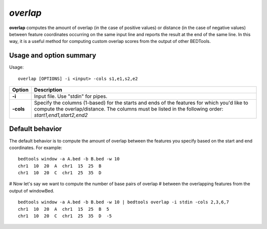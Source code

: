 .. _overlap:

###############
*overlap*
###############
**overlap** computes the amount of overlap (in the case of positive values) or distance (in the case of
negative values) between feature coordinates occurring on the same input line and reports the result at
the end of the same line. In this way, it is a useful method for computing custom overlap scores from
the output of other BEDTools.

==========================================================================
Usage and option summary
==========================================================================
Usage:

::

  overlap [OPTIONS] -i <input> -cols s1,e1,s2,e2

===========================      ===============================================================================================================================================================================================================
 Option                           Description
===========================      ===============================================================================================================================================================================================================
**-i**				             Input file. Use "stdin" for pipes.			 
**-cols**					     Specify the columns (1-based) for the starts and ends of the features for which you'd like to compute the overlap/distance. The columns must be listed in the following order: *start1,end1,start2,end2*
===========================      ===============================================================================================================================================================================================================



==========================================================================
Default behavior
==========================================================================
The default behavior is to compute the amount of overlap between the features you specify based on the
start and end coordinates. For example:

::

  bedtools window -a A.bed -b B.bed -w 10
  chr1  10  20  A  chr1  15  25  B
  chr1  10  20  C  chr1  25  35  D
  
# Now let's say we want to compute the number of base pairs of overlap
# between the overlapping features from the output of windowBed.

::

  bedtools window -a A.bed -b B.bed -w 10 | bedtools overlap -i stdin -cols 2,3,6,7
  chr1  10  20  A  chr1  15  25  B  5
  chr1  10  20  C  chr1  25  35  D  -5

